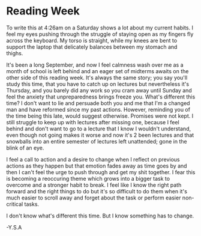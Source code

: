 * Reading Week

To write this at 4:26am on a Saturday shows a lot about my current habits. I feel my eyes pushing through the struggle of staying open as my fingers fly across the keyboard. My torso is straight, while my knees are bent to support the laptop that delicately balances between my stomach and thighs.

It's been a long September, and now I feel calmness wash over me as a month of school is left behind and an eager set of midterms awaits on the other side of this reading week. It's always the same story; you say you'll study this time, that you have to catch up on lectures but nevertheless it's Thursday, and you barely did any work so you cram away until Sunday and feel the anxiety that unpreparedness brings freeze you. What's different this time? I don't want to lie and persuade both you and me that I'm a changed man and have reformed since my past actions. However, reminding you of the time being this late, would suggest otherwise. Promises were not kept. I still struggle to keep up with lectures after missing one, because I feel behind and don't want to go to a lecture that I know I wouldn't understand, even though not going makes it worse and now it's 2 been lectures and that snowballs into an entire semester of lectures left unattended; gone in the blink of an eye.

I feel a call to action and a desire to change when I reflect on previous actions as they happen but that emotion fades away as time goes by and then I can't feel the urge to push through and get my shit together. I fear this is becoming a reoccuring theme which grows into a bigger task to overcome and a stronger habit to break. I feel like I know the right path forward and the right things to do but it's so difficult to do them when it's much easier to scroll away and forget about the task or perform easier non-critical tasks.

I don't know what's different this time. But I know something has to change.

-Y.S.A
